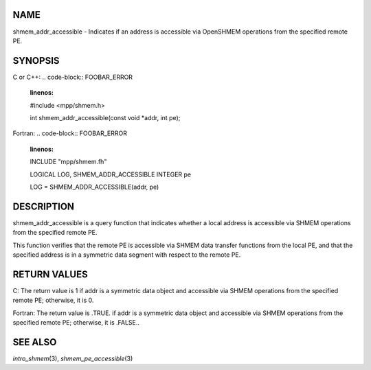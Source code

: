 NAME
----

shmem_addr_accessible - Indicates if an address is accessible via
OpenSHMEM operations from the specified remote PE.

SYNOPSIS
--------

C or C++:
.. code-block:: FOOBAR_ERROR
   :linenos:

   #include <mpp/shmem.h>

   int shmem_addr_accessible(const void *addr, int pe);

Fortran:
.. code-block:: FOOBAR_ERROR
   :linenos:

   INCLUDE "mpp/shmem.fh"

   LOGICAL LOG, SHMEM_ADDR_ACCESSIBLE
   INTEGER pe

   LOG = SHMEM_ADDR_ACCESSIBLE(addr, pe)

DESCRIPTION
-----------

shmem_addr_accessible is a query function that indicates whether a local
address is accessible via SHMEM operations from the specified remote PE.

This function verifies that the remote PE is accessible via SHMEM data
transfer functions from the local PE, and that the specified address is
in a symmetric data segment with respect to the remote PE.

RETURN VALUES
-------------

C: The return value is 1 if addr is a symmetric data object and
accessible via SHMEM operations from the specified remote PE; otherwise,
it is 0.

Fortran: The return value is .TRUE. if addr is a symmetric data object
and accessible via SHMEM operations from the specified remote PE;
otherwise, it is .FALSE..

SEE ALSO
--------

*intro_shmem*\ (3), *shmem_pe_accessible*\ (3)
